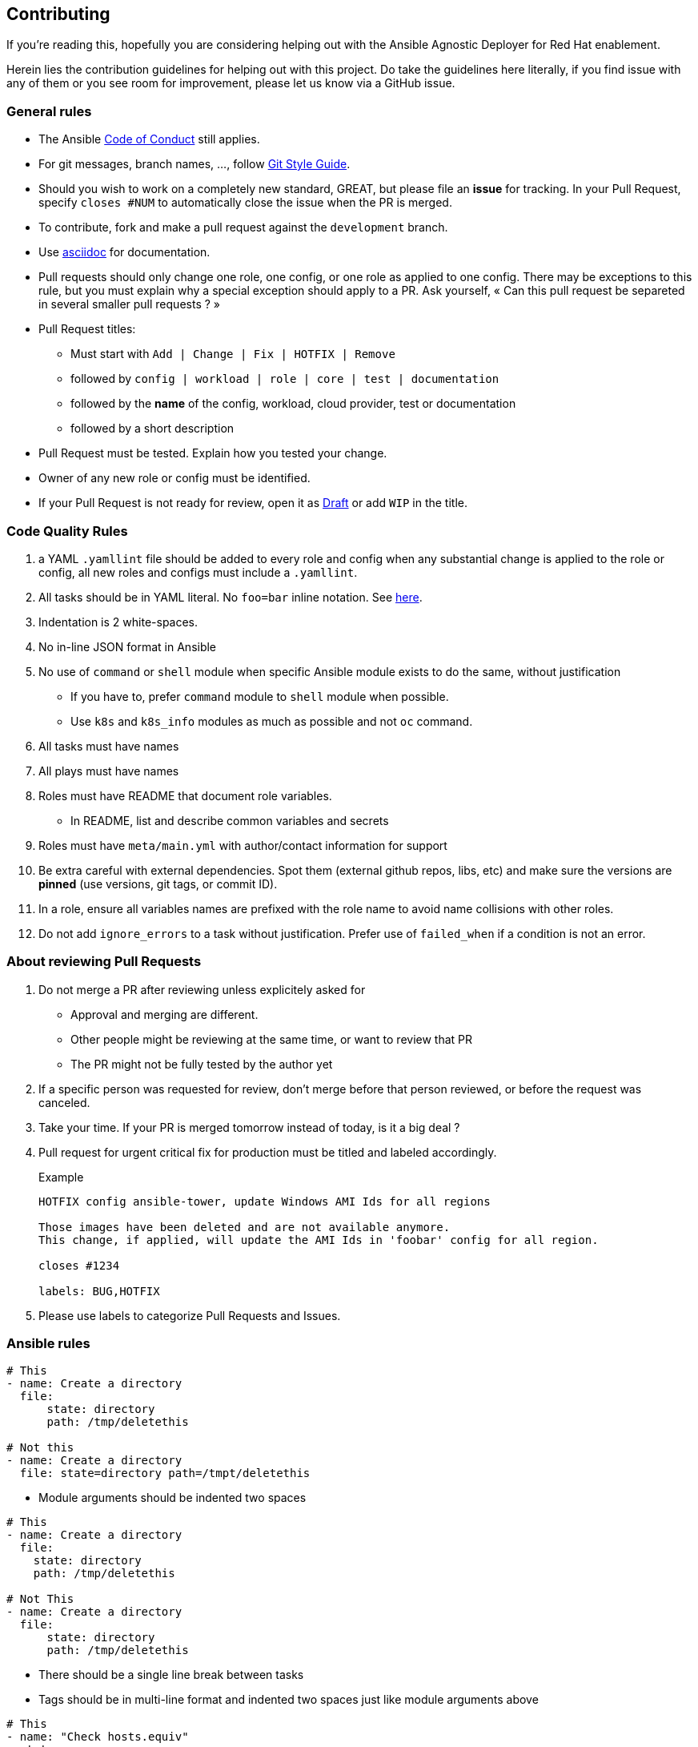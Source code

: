 == Contributing

If you're reading this, hopefully you are considering helping out with the Ansible Agnostic Deployer for Red Hat enablement.

Herein lies the contribution guidelines for helping out with this project. Do take the guidelines here literally, if you find issue with any of them or you see room for improvement, please let us know via a GitHub issue.

=== General rules

* The Ansible link:https://docs.ansible.com/ansible/latest/community/code_of_conduct.html[Code of Conduct] still applies.
* For git messages, branch names, ..., follow link:https://github.com/redhat-cop/agnosticd/blob/development/docs/git-style-guide.adoc[Git Style Guide].
* Should you wish to work on a completely new standard, GREAT, but please file an **issue** for tracking. In your Pull Request, specify `closes #NUM` to automatically close the issue when the PR is merged.
* To contribute, fork and make a pull request against the `development` branch.
*  Use link:https://asciidoctor.org/docs/asciidoc-writers-guide/[asciidoc] for documentation.
* Pull requests should only change one role, one config, or one role as applied to one config. There may be exceptions to this rule, but you must explain why a special exception should apply to a PR. Ask yourself, « Can this pull request be separeted in several smaller pull requests ? »
* Pull Request titles:
** Must start with `Add | Change | Fix | HOTFIX | Remove`
** followed by `config | workload | role | core | test | documentation`
** followed by the **name** of the config, workload, cloud provider, test or documentation
** followed by a short description
* Pull Request must be tested. Explain how you tested your change.
* Owner of any new role or config must be identified.
* If your Pull Request is not ready for review, open it as link:https://github.blog/2019-02-14-introducing-draft-pull-requests/[Draft] or add `WIP` in the title.

=== Code Quality Rules

. a YAML `.yamllint` file should be added to every role and config when any substantial change is applied to the role or config, all new roles and configs must include a `.yamllint`.
. All tasks should be in YAML literal. No `foo=bar` inline notation. See <<yamlliteral,here>>.
. Indentation is 2 white-spaces.
. No in-line JSON format in Ansible
. No use of `command` or `shell` module when specific Ansible module exists to do the same, without justification
** If you have to, prefer `command` module to `shell` module when possible.
** Use `k8s` and `k8s_info` modules as much as possible and not `oc` command.
. All tasks must have names
. All plays must have names
. Roles must have README that document role variables.
** In README, list and describe common variables and secrets
. Roles must have `meta/main.yml` with author/contact information for support
. Be extra careful with external dependencies. Spot them (external github repos, libs, etc) and make sure the versions are **pinned** (use versions, git tags, or commit ID).
. In a role, ensure all variables names are prefixed with the role name to avoid name collisions with other roles.
. Do not add `ignore_errors` to a task without justification. Prefer use of `failed_when` if a condition is not an error.

=== About reviewing Pull Requests

. Do not merge a PR after reviewing unless explicitely asked for
** Approval and merging are different.
** Other people might be reviewing at the same time, or want to review that PR
** The PR might not be fully tested by the author yet
. If a specific person was requested for review, don't merge before that person reviewed, or before the request was canceled.
. Take your time. If your PR is merged tomorrow instead of today, is it a big deal ?
. Pull request for urgent critical fix for production must be titled and labeled accordingly.
+
.Example
----
HOTFIX config ansible-tower, update Windows AMI Ids for all regions

Those images have been deleted and are not available anymore.
This change, if applied, will update the AMI Ids in 'foobar' config for all region.

closes #1234

labels: BUG,HOTFIX
----
. Please use labels to categorize Pull Requests and Issues.


=== Ansible rules

[[yamlliteral]]

[source,xml]
----
# This
- name: Create a directory
  file:
      state: directory
      path: /tmp/deletethis

# Not this
- name: Create a directory
  file: state=directory path=/tmpt/deletethis
----

* Module arguments should be indented two spaces

[source,yml]
----
# This
- name: Create a directory
  file:
    state: directory
    path: /tmp/deletethis

# Not This
- name: Create a directory
  file:
      state: directory
      path: /tmp/deletethis
----

* There should be a single line break between tasks
* Tags should be in multi-line format and indented two spaces just like module arguments above

[source,xml]
----
# This
- name: "Check hosts.equiv"
  stat:
    path: /etc/hosts.equiv
  register: hosts_equiv_audit
  always_run: yes
  tags:
    - tag1
    - tag2


# Not This
- name: "Check hosts.equiv"
  stat:
      path: /etc/hosts.equiv
  register: hosts_equiv_audit
  always_run: yes
  tags: [tag1,tag2]
----

* Every task must be named and provide brief descriptions about the task being accomplished.

=== Git

Please follow the link:https://github.com/agis/git-style-guide[Git style guide].

Note: during the review process, you may add new commits to address review comments or change existing commits. However, before getting your PR merged, please squash commits to a minimum set of meaningful commits. This can be done directly in the github web UI.

If you've broken your work up into a set of sequential changes and each commit pass the tests on their own then that's fine. If you've got commits fixing typos or other problems introduced by previous commits in the same PR, then those should be squashed before merging.

=== Tips and links

* link:https://git-scm.com/book/en/v2/Git-Tools-Rewriting-History[Rewriting Git History]
* link:http://gitready.com/advanced/2009/02/10/squashing-commits-with-rebase.html[Squashing commits with rebase]
* link:http://docs.ansible.com/ansible/community.html#community-code-of-conduct[Code of Conduct]
* link:https://docs.ansible.com/ansible/latest/community/code_of_conduct.html[Ansible Code of Conduct]
* link:https://github.com/redhat-cop/agnosticd/blob/development/docs/git-style-guide.adoc[Git Style Guide]
